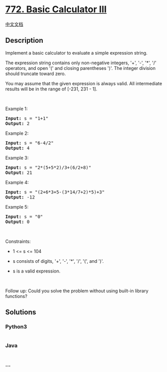 * [[https://leetcode.com/problems/basic-calculator-iii][772. Basic
Calculator III]]
  :PROPERTIES:
  :CUSTOM_ID: basic-calculator-iii
  :END:
[[./solution/0700-0799/0772.Basic Calculator III/README.org][中文文档]]

** Description
   :PROPERTIES:
   :CUSTOM_ID: description
   :END:

#+begin_html
  <p>
#+end_html

Implement a basic calculator to evaluate a simple expression string.

#+begin_html
  </p>
#+end_html

#+begin_html
  <p>
#+end_html

The expression string contains only non-negative integers, '+', '-',
'*', '/' operators, and open '(' and closing parentheses ')'. The
integer division should truncate toward zero.

#+begin_html
  </p>
#+end_html

#+begin_html
  <p>
#+end_html

You may assume that the given expression is always valid. All
intermediate results will be in the range of [-231, 231 - 1].

#+begin_html
  </p>
#+end_html

#+begin_html
  <p>
#+end_html

 

#+begin_html
  </p>
#+end_html

#+begin_html
  <p>
#+end_html

Example 1:

#+begin_html
  </p>
#+end_html

#+begin_html
  <pre>
  <strong>Input:</strong> s = &quot;1+1&quot;
  <strong>Output:</strong> 2
  </pre>
#+end_html

#+begin_html
  <p>
#+end_html

Example 2:

#+begin_html
  </p>
#+end_html

#+begin_html
  <pre>
  <strong>Input:</strong> s = &quot;6-4/2&quot;
  <strong>Output:</strong> 4
  </pre>
#+end_html

#+begin_html
  <p>
#+end_html

Example 3:

#+begin_html
  </p>
#+end_html

#+begin_html
  <pre>
  <strong>Input:</strong> s = &quot;2*(5+5*2)/3+(6/2+8)&quot;
  <strong>Output:</strong> 21
  </pre>
#+end_html

#+begin_html
  <p>
#+end_html

Example 4:

#+begin_html
  </p>
#+end_html

#+begin_html
  <pre>
  <strong>Input:</strong> s = &quot;(2+6*3+5-(3*14/7+2)*5)+3&quot;
  <strong>Output:</strong> -12
  </pre>
#+end_html

#+begin_html
  <p>
#+end_html

Example 5:

#+begin_html
  </p>
#+end_html

#+begin_html
  <pre>
  <strong>Input:</strong> s = &quot;0&quot;
  <strong>Output:</strong> 0
  </pre>
#+end_html

#+begin_html
  <p>
#+end_html

 

#+begin_html
  </p>
#+end_html

#+begin_html
  <p>
#+end_html

Constraints:

#+begin_html
  </p>
#+end_html

#+begin_html
  <ul>
#+end_html

#+begin_html
  <li>
#+end_html

1 <= s <= 104

#+begin_html
  </li>
#+end_html

#+begin_html
  <li>
#+end_html

s consists of digits, '+', '-', '*', '/', '(', and ')'.

#+begin_html
  </li>
#+end_html

#+begin_html
  <li>
#+end_html

s is a valid expression.

#+begin_html
  </li>
#+end_html

#+begin_html
  </ul>
#+end_html

#+begin_html
  <p>
#+end_html

 

#+begin_html
  </p>
#+end_html

Follow up: Could you solve the problem without using built-in library
functions?

** Solutions
   :PROPERTIES:
   :CUSTOM_ID: solutions
   :END:

#+begin_html
  <!-- tabs:start -->
#+end_html

*** *Python3*
    :PROPERTIES:
    :CUSTOM_ID: python3
    :END:
#+begin_src python
#+end_src

*** *Java*
    :PROPERTIES:
    :CUSTOM_ID: java
    :END:
#+begin_src java
#+end_src

*** *...*
    :PROPERTIES:
    :CUSTOM_ID: section
    :END:
#+begin_example
#+end_example

#+begin_html
  <!-- tabs:end -->
#+end_html
